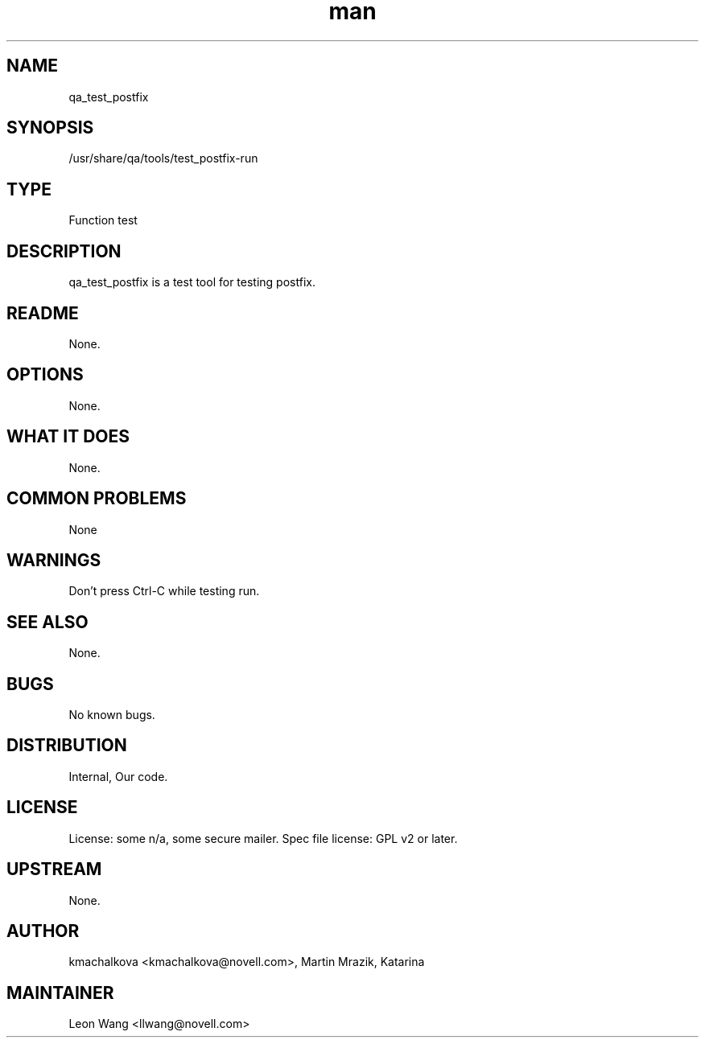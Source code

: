 ." Manpage for qa_test_postfix.
." Contact David Mulder <dmulder@novell.com> to correct errors or typos.
.TH man 8 "11 Jul 2011" "1.0" "qa_test_postfix man page"
.SH NAME
qa_test_postfix
.SH SYNOPSIS
/usr/share/qa/tools/test_postfix-run
.SH TYPE
Function test
.SH DESCRIPTION
qa_test_postfix is a test tool for testing postfix.
.SH README
None. 
.SH OPTIONS
None.
.SH WHAT IT DOES
None.
.SH COMMON PROBLEMS
None
.SH WARNINGS
Don't press Ctrl-C while testing run.
.SH SEE ALSO
None.
.SH BUGS
No known bugs.
.SH DISTRIBUTION
Internal, Our code.
.SH LICENSE
License: some n/a, some secure mailer. Spec file license: GPL v2 or later.
.SH UPSTREAM
None.
.SH AUTHOR
kmachalkova <kmachalkova@novell.com>, Martin Mrazik, Katarina
.SH MAINTAINER
Leon Wang <llwang@novell.com>
